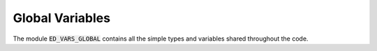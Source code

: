 Global Variables
=======================

The module :code:`ED_VARS_GLOBAL` contains all the simple types and
variables shared throughout the code.  


.. f:automodule::   ed_vars_global
   :members: h_operator, effective_bath_component, effective_bath,
	     sector_map, sector, dd_sparse_HxV, cc_sparse_HxV, ns,
	     nlevels, nsectors, ns_orb,ns_ud,dmft_bath,
	     imphloc,neigen_sector,sphtimesv_p,sphtimesv_cc,sph0,sph0d,sph0nd,sph0ups,sph0dws,sph0e_eph,sph0ph_eph, impGmatrix,impDmatrix,ed_file_suffix,gfspectrum,gfchannel,gfmatrix ,allocate_gfmatrix,deallocate_gfmatrix,write_gfmatrix,read_gfmatrix



